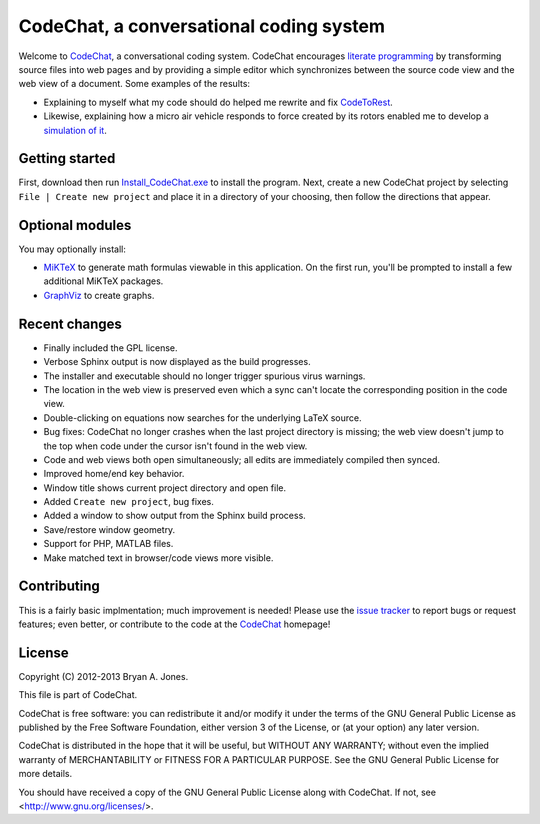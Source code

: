 CodeChat, a conversational coding system
========================================
Welcome to CodeChat_, a conversational coding system. CodeChat encourages `literate programming <http://www.literateprogramming.com/>`_ by transforming source files into web pages and by providing a simple editor which synchronizes between the source code view and the web view of a document. Some examples of the results:

- Explaining to myself what my code should do helped me rewrite and fix `CodeToRest <https://dl.dropbox.com/u/2337351/CodeChat/doc/CodeChat/CodeToRest.py.html>`_.
- Likewise, explaining how a micro air vehicle responds to force created by its rotors enabled me to develop a `simulation of it <https://dl.dropbox.com/u/2337351/MAV_class/Python_tutorial/mav3d_simulation.py.html>`_.

Getting started
---------------
First, download then run `Install_CodeChat.exe <https://dl.dropbox.com/u/2337351/CodeChat/Install_CodeChat.exe>`_ to install the program. Next, create a new CodeChat project by selecting ``File | Create new project`` and place it in a directory of your choosing, then follow the directions that appear.

Optional modules
----------------
You may optionally install:

* `MiKTeX <http://miktex.org>`_ to generate math formulas viewable in this application. On the first run, you'll be prompted to install a few additional MiKTeX packages.
* `GraphViz <http://www.graphviz.org/>`_ to create graphs.

Recent changes
--------------
- Finally included the GPL license.
- Verbose Sphinx output is now displayed as the build progresses.
- The installer and executable should no longer trigger spurious virus warnings.
- The location in the web view is preserved even which a sync can't locate the corresponding position in the code view.
- Double-clicking on equations now searches for the underlying LaTeX source.
- Bug fixes: CodeChat no longer crashes when the last project directory is missing; the web view doesn't jump to the top when code under the cursor isn't found in the web view.
- Code and web views both open simultaneously; all edits are immediately compiled then synced.
- Improved home/end key behavior.
- Window title shows current project directory and open file.
- Added ``Create new project``, bug fixes.
- Added a window to show output from the Sphinx build process.
- Save/restore window geometry.
- Support for PHP, MATLAB files.
- Make matched text in browser/code views more visible.

Contributing
------------
This is a fairly basic implmentation; much improvement is needed! Please use the `issue tracker <http://bitbucket.org/bjones/documentation/issues?status=new&status=open>`_ to report bugs or request features; even better, or contribute to the code at the CodeChat_ homepage!

.. _CodeChat: https://bitbucket.org/bjones/documentation

License
-------
Copyright (C) 2012-2013 Bryan A. Jones.

This file is part of CodeChat.

CodeChat is free software: you can redistribute it and/or modify it under the terms of the GNU General Public License as published by the Free Software Foundation, either version 3 of the License, or (at your option) any later version.

CodeChat is distributed in the hope that it will be useful, but WITHOUT ANY WARRANTY; without even the implied warranty of MERCHANTABILITY or FITNESS FOR A PARTICULAR PURPOSE.  See the GNU General Public License for more details.

You should have received a copy of the GNU General Public License along with CodeChat.  If not, see <http://www.gnu.org/licenses/>.
